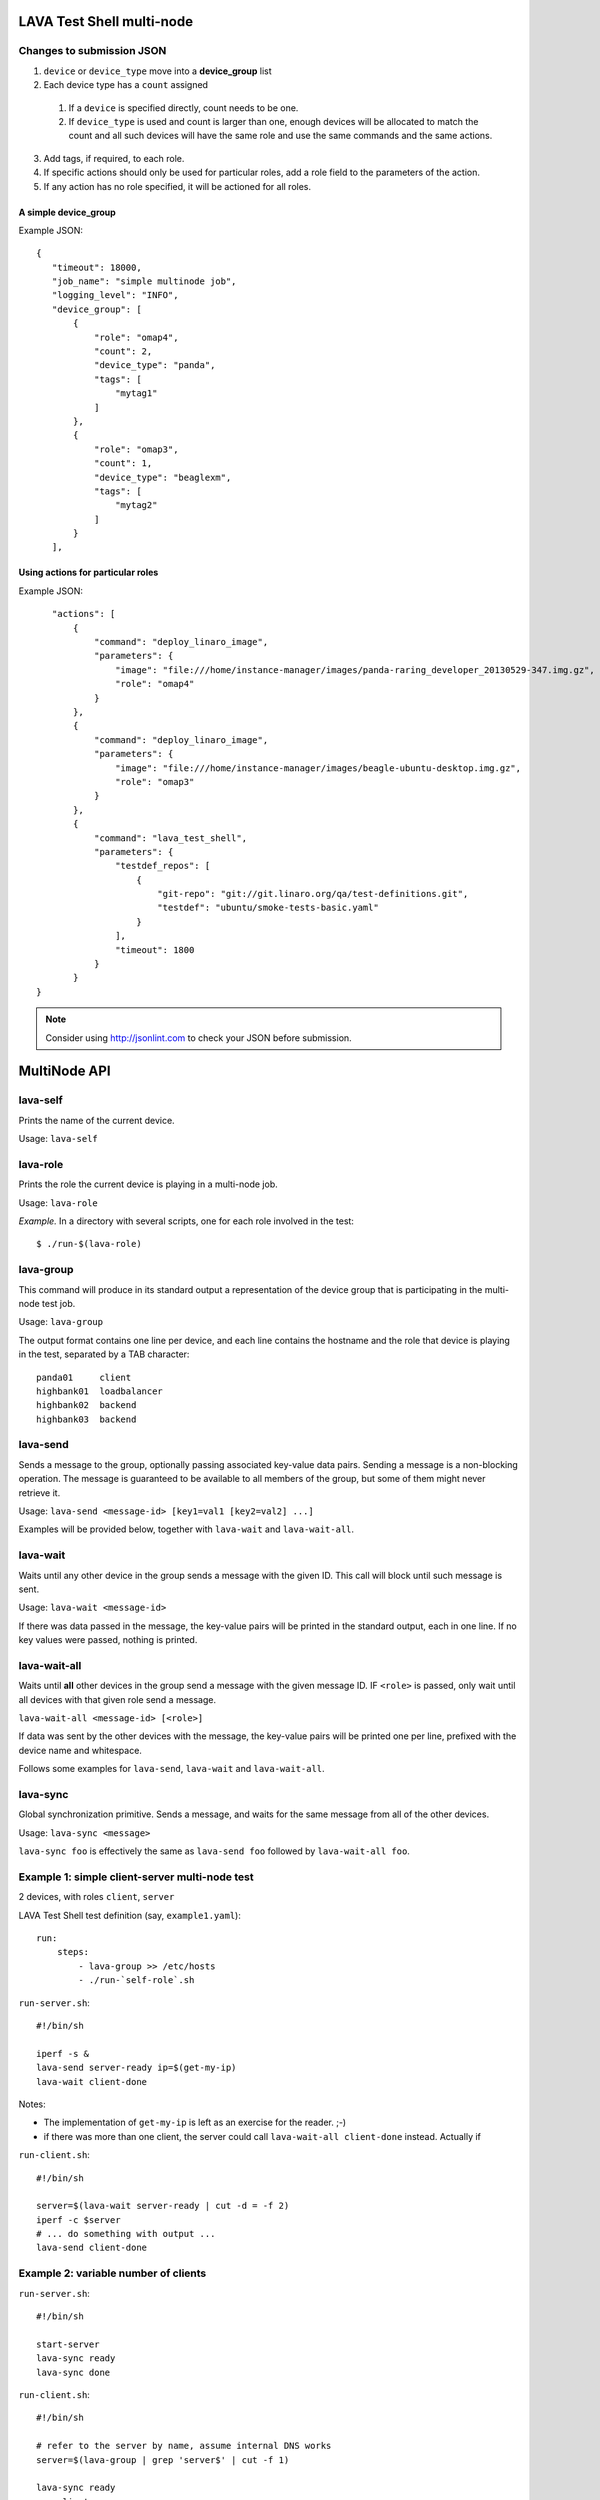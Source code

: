 LAVA Test Shell multi-node
==========================

Changes to submission JSON
--------------------------

1. ``device`` or ``device_type`` move into a **device_group** list
2. Each device type has a ``count`` assigned
  1. If a ``device`` is specified directly, count needs to be one.
  2. If ``device_type`` is used and count is larger than one, enough 
     devices will be allocated to match the count and all such devices will
     have the same role and use the same commands and the same actions.
3. Add tags, if required, to each role.
4. If specific actions should only be used for particular roles, add a
   role field to the parameters of the action.
5. If any action has no role specified, it will be actioned for all roles.

A simple device_group
^^^^^^^^^^^^^^^^^^^^^

Example JSON::

 {
    "timeout": 18000,
    "job_name": "simple multinode job",
    "logging_level": "INFO",
    "device_group": [
        {
            "role": "omap4",
            "count": 2,
            "device_type": "panda",
            "tags": [
                "mytag1"
            ]
        },
        {
            "role": "omap3",
            "count": 1,
            "device_type": "beaglexm",
            "tags": [
                "mytag2"
            ]
        }
    ],

Using actions for particular roles
^^^^^^^^^^^^^^^^^^^^^^^^^^^^^^^^^^

Example JSON::

    "actions": [
        {
            "command": "deploy_linaro_image",
            "parameters": {
                "image": "file:///home/instance-manager/images/panda-raring_developer_20130529-347.img.gz",
                "role": "omap4"
            }
        },
        {
            "command": "deploy_linaro_image",
            "parameters": {
                "image": "file:///home/instance-manager/images/beagle-ubuntu-desktop.img.gz",
                "role": "omap3"
            }
        },
        {
            "command": "lava_test_shell",
            "parameters": {
                "testdef_repos": [
                    {
                        "git-repo": "git://git.linaro.org/qa/test-definitions.git",
                        "testdef": "ubuntu/smoke-tests-basic.yaml"
                    }
                ],
                "timeout": 1800
            }
        }
 }

.. note:: Consider using http://jsonlint.com to check your JSON before submission.

MultiNode API
=============

lava-self
---------

Prints the name of the current device.

Usage: ``lava-self``

lava-role
---------

Prints the role the current device is playing in a multi-node job.

Usage: ``lava-role``

*Example.* In a directory with several scripts, one for each role
involved in the test::

    $ ./run-$(lava-role)

lava-group
----------

This command will produce in its standard output a representation of the
device group that is participating in the multi-node test job.

Usage: ``lava-group``

The output format contains one line per device, and each line contains
the hostname and the role that device is playing in the test, separated
by a TAB character::

    panda01     client
    highbank01  loadbalancer
    highbank02  backend
    highbank03  backend

lava-send
---------

Sends a message to the group, optionally passing associated key-value
data pairs. Sending a message is a non-blocking operation. The message
is guaranteed to be available to all members of the group, but some of
them might never retrieve it.

Usage: ``lava-send <message-id> [key1=val1 [key2=val2] ...]``

Examples will be provided below, together with ``lava-wait`` and
``lava-wait-all``.

lava-wait
---------

Waits until any other device in the group sends a message with the given
ID. This call will block until such message is sent.

Usage: ``lava-wait <message-id>``

If there was data passed in the message, the key-value pairs will be
printed in the standard output, each in one line. If no key values were
passed, nothing is printed.

lava-wait-all
-------------

Waits until **all** other devices in the group send a message with the
given message ID. IF ``<role>`` is passed, only wait until all devices
with that given role send a message.

``lava-wait-all <message-id> [<role>]``

If data was sent by the other devices with the message, the key-value
pairs will be printed one per line, prefixed with the device name and
whitespace.

Follows some examples for ``lava-send``, ``lava-wait`` and
``lava-wait-all``.

lava-sync
---------

Global synchronization primitive. Sends a message, and waits for the
same message from all of the other devices.

Usage: ``lava-sync <message>``

``lava-sync foo`` is effectively the same as ``lava-send foo`` followed
by ``lava-wait-all foo``.

Example 1: simple client-server multi-node test
-----------------------------------------------

2 devices, with roles ``client``, ``server``

LAVA Test Shell test definition (say, ``example1.yaml``)::

    run:
        steps:
            - lava-group >> /etc/hosts
            - ./run-`self-role`.sh

``run-server.sh``::

    #!/bin/sh

    iperf -s &
    lava-send server-ready ip=$(get-my-ip)
    lava-wait client-done

Notes:

* The implementation of ``get-my-ip`` is left as an exercise for the
  reader. ;-)

* if there was more than one client, the server could call
  ``lava-wait-all client-done`` instead. Actually if


``run-client.sh``::

    #!/bin/sh

    server=$(lava-wait server-ready | cut -d = -f 2)
    iperf -c $server
    # ... do something with output ...
    lava-send client-done

Example 2: variable number of clients
-------------------------------------

``run-server.sh``::

    #!/bin/sh

    start-server
    lava-sync ready
    lava-sync done

``run-client.sh``::

    #!/bin/sh

    # refer to the server by name, assume internal DNS works
    server=$(lava-group | grep 'server$' | cut -f 1)

    lava-sync ready
    run-client
    lava-sync done

Example 3: peer-to-peer application
-----------------------------------

Single role: ``peer``, any number of devices

``run-peer.sh``::

    #!bin/sh

    initialize-data
    start-p2p-service
    lava-sync running

    push-data
    for peer in $(lava-group | cut -f 1); then
        if [ $peer != $(lava-self) ]; then
            query-data $peer
        fi
    fi

    lava-sync finished


